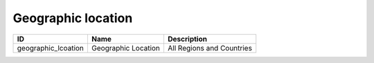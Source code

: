 .. _geographic_location:

Geographic location
===================

.. table::
   :class: datatable

   ===================  ===================  =========================
   ID                   Name                 Description
   ===================  ===================  =========================
   geographic_lcoation  Geographic Location  All Regions and Countries
   ===================  ===================  =========================
